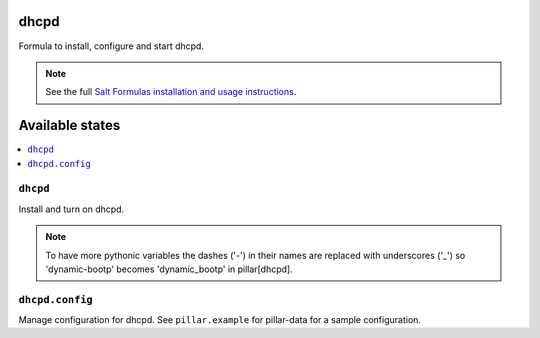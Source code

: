 dhcpd
=====

Formula to install, configure and start dhcpd.

.. note::

    See the full `Salt Formulas installation and usage instructions
    <http://docs.saltstack.com/en/latest/topics/development/conventions/formulas.html>`_.

Available states
================

.. contents::
    :local:

``dhcpd``
---------

Install and turn on dhcpd.

.. note::
    
    To have more pythonic variables the dashes ('-') in their names
    are replaced with underscores ('_') so 'dynamic-bootp' becomes
    'dynamic_bootp' in pillar[dhcpd].

``dhcpd.config``
----------------

Manage configuration for dhcpd.
See ``pillar.example`` for pillar-data for a sample configuration.
